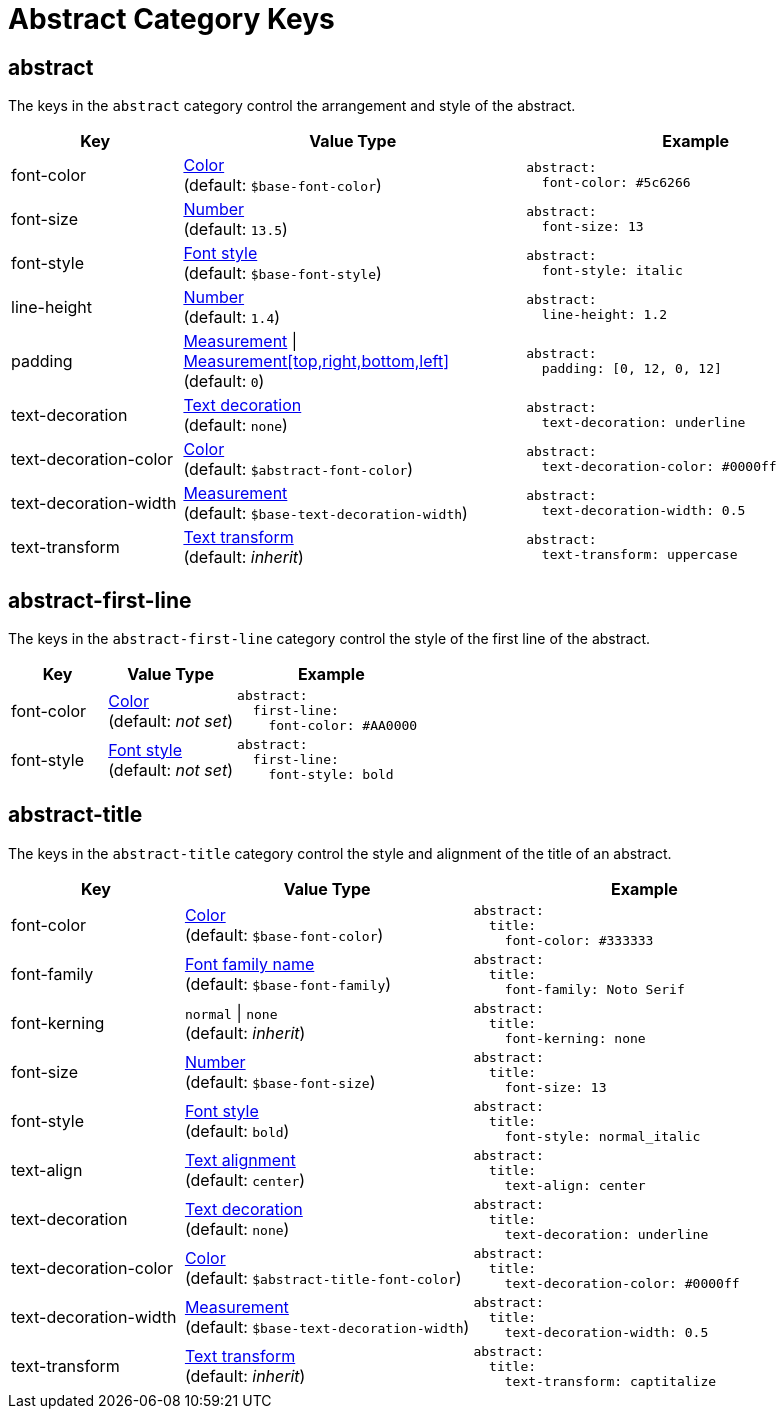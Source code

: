 = Abstract Category Keys
:navtitle: Abstract
:source-language: yaml

[#abstract]
== abstract

The keys in the `abstract` category control the arrangement and style of the abstract.

[cols="3,6,6a"]
|===
|Key |Value Type |Example

|font-color
|xref:color.adoc[Color] +
(default: `$base-font-color`)
|[source]
abstract:
  font-color: #5c6266

|font-size
|xref:language.adoc#values[Number] +
(default: `13.5`)
|[source]
abstract:
  font-size: 13

|font-style
|xref:text.adoc#font-style[Font style] +
(default: `$base-font-style`)
|[source]
abstract:
  font-style: italic

|line-height
|xref:language.adoc#values[Number] +
(default: `1.4`)
|[source]
abstract:
  line-height: 1.2

|padding
|xref:measurement-units.adoc[Measurement] {vbar} xref:measurement-units.adoc[Measurement[top,right,bottom,left\]] +
(default: `0`)
|[source]
abstract:
  padding: [0, 12, 0, 12]

|text-decoration
|xref:text.adoc#decoration[Text decoration] +
(default: `none`)
|[source]
abstract:
  text-decoration: underline

|text-decoration-color
|xref:color.adoc[Color] +
(default: `$abstract-font-color`)
|[source]
abstract:
  text-decoration-color: #0000ff

|text-decoration-width
|xref:measurement-units.adoc[Measurement] +
(default: `$base-text-decoration-width`)
|[source]
abstract:
  text-decoration-width: 0.5

|text-transform
|xref:text.adoc#transform[Text transform] +
(default: _inherit_)
|[source]
abstract:
  text-transform: uppercase
|===

[#first-line]
== abstract-first-line

The keys in the `abstract-first-line` category control the style of the first line of the abstract.

[cols="3,4,6a"]
|===
|Key |Value Type |Example

|font-color
|xref:color.adoc[Color] +
(default: _not set_)
|[source]
abstract:
  first-line:
    font-color: #AA0000

|font-style
|xref:text.adoc#font-style[Font style] +
(default: _not set_)
|[source]
abstract:
  first-line:
    font-style: bold
|===

[#title]
== abstract-title

The keys in the `abstract-title` category control the style and alignment of the title of an abstract.

[cols="3,5,6a"]
|===
|Key |Value Type |Example

|font-color
|xref:color.adoc[Color] +
(default: `$base-font-color`)
|[source]
abstract:
  title:
    font-color: #333333

|font-family
|xref:font-support.adoc[Font family name] +
(default: `$base-font-family`)
|[source]
abstract:
  title:
    font-family: Noto Serif

|font-kerning
|`normal` {vbar} `none` +
(default: _inherit_)
|[source]
abstract:
  title:
    font-kerning: none

|font-size
|xref:language.adoc#values[Number] +
(default: `$base-font-size`)
|[source]
abstract:
  title:
    font-size: 13

|font-style
|xref:text.adoc#font-style[Font style] +
(default: `bold`)
|[source]
abstract:
  title:
    font-style: normal_italic

|text-align
|xref:text.adoc#text-align[Text alignment] +
(default: `center`)
|[source]
abstract:
  title:
    text-align: center

|text-decoration
|xref:text.adoc#decoration[Text decoration] +
(default: `none`)
|[source]
abstract:
  title:
    text-decoration: underline

|text-decoration-color
|xref:color.adoc[Color] +
(default: `$abstract-title-font-color`)
|[source]
abstract:
  title:
    text-decoration-color: #0000ff

|text-decoration-width
|xref:measurement-units.adoc[Measurement] +
(default: `$base-text-decoration-width`)
|[source]
abstract:
  title:
    text-decoration-width: 0.5

|text-transform
|xref:text.adoc#transform[Text transform] +
(default: _inherit_)
|[source]
abstract:
  title:
    text-transform: captitalize
|===

